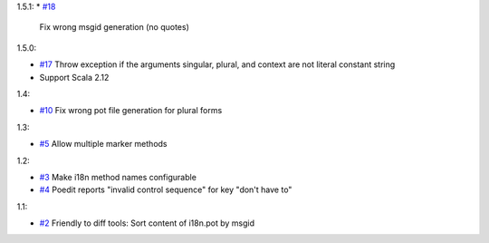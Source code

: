 1.5.1:
* `#18 <https://github.com/xitrum-framework/scala-xgettext/pull/18>`_
  Fix wrong msgid generation (no quotes)

1.5.0:

* `#17 <https://github.com/xitrum-framework/scala-xgettext/pull/17>`_
  Throw exception if the arguments singular, plural, and context are not literal constant string
* Support Scala 2.12

1.4:

* `#10 <https://github.com/xitrum-framework/scala-xgettext/pull/10>`_
  Fix wrong pot file generation for plural forms

1.3:

* `#5 <https://github.com/xitrum-framework/scala-xgettext/issues/5>`_
  Allow multiple marker methods

1.2:

* `#3 <https://github.com/xitrum-framework/scala-xgettext/issues/3>`_
  Make i18n method names configurable
* `#4 <https://github.com/xitrum-framework/scala-xgettext/issues/4>`_
  Poedit reports "invalid control sequence" for key "don\'t have to"

1.1:

* `#2 <https://github.com/xitrum-framework/scala-xgettext/issues/2>`_
  Friendly to diff tools: Sort content of i18n.pot by msgid
